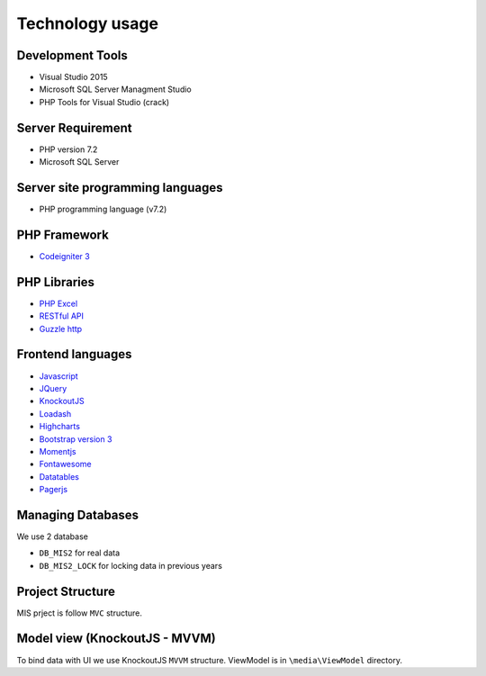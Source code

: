 Technology usage
================

Development Tools
-----------------
- Visual Studio 2015
- Microsoft SQL Server Managment Studio
- PHP Tools for Visual Studio (crack)

Server Requirement
------------------
- PHP version 7.2
- Microsoft SQL Server 

Server site programming languages
----------------------------------
- PHP programming language (v7.2)

PHP Framework
--------------
- `Codeigniter 3 <https://codeigniter.com/>`_

PHP Libraries
-------------
- `PHP Excel <https://github.com/PHPOffice/PHPExcel>`_
- `RESTful API <https://github.com/chriskacerguis/codeigniter-restserver>`_
- `Guzzle http <https://docs.guzzlephp.org/en/stable/>`_

Frontend languages
------------------
- `Javascript <https://en.wikipedia.org/wiki/JavaScript>`_
- `JQuery <https://jquery.com/>`_
- `KnockoutJS <https://knockoutjs.com/>`_
- `Loadash <https://lodash.com/>`_
- `Highcharts <https://www.highcharts.com/>`_
- `Bootstrap version 3 <https://getbootstrap.com/docs/3.3/>`_
- `Momentjs <https://momentjs.com/>`_
- `Fontawesome <https://fontawesome.com/v4.7/cheatsheet/>`_
- `Datatables <https://datatables.net/>`_
- `Pagerjs <https://pagerjs.com/>`_

Managing Databases
------------------

We use 2 database

-  ``DB_MIS2`` for real data
-  ``DB_MIS2_LOCK`` for locking data in previous years

Project Structure
-----------------

MIS prject is follow ``MVC`` structure.

Model view (KnockoutJS - MVVM)   
------------------------------

To bind data with UI we use KnockoutJS ``MVVM`` structure. ViewModel is in ``\media\ViewModel`` directory.